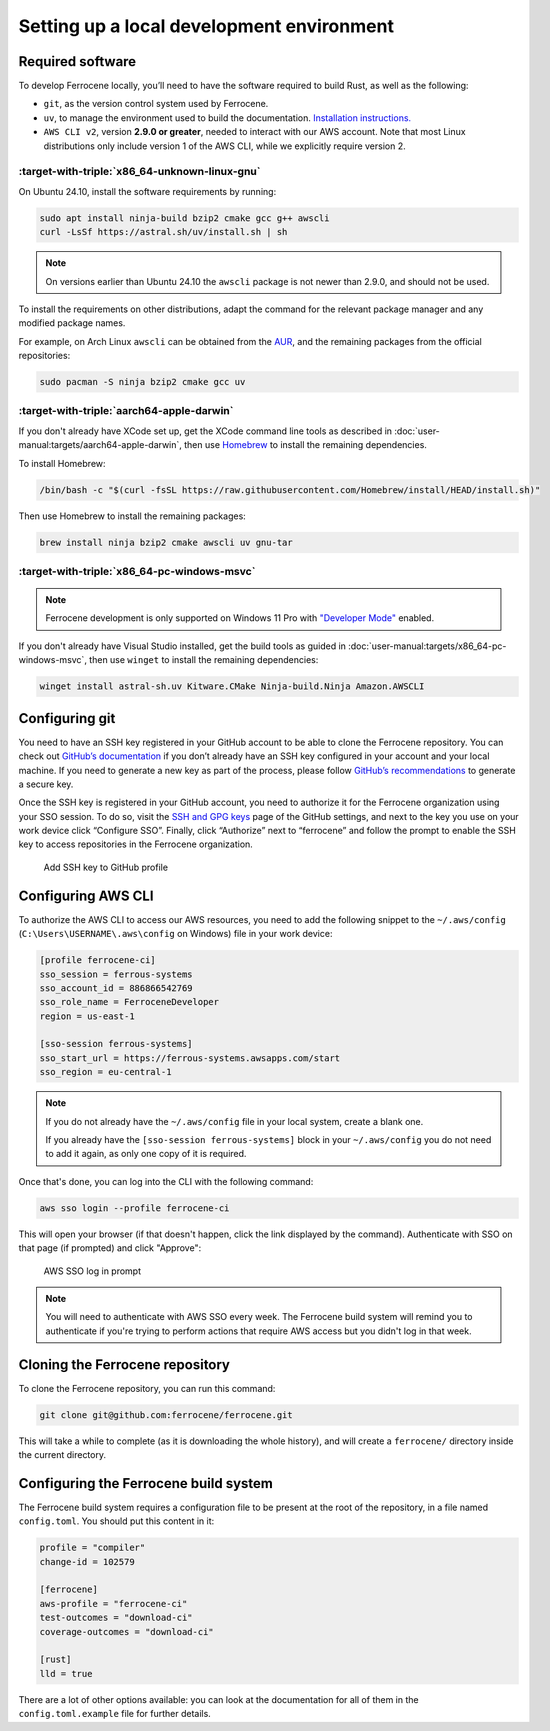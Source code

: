 .. SPDX-License-Identifier: MIT OR Apache-2.0
   SPDX-FileCopyrightText: The Ferrocene Developers

Setting up a local development environment
==========================================

Required software
-----------------

To develop Ferrocene locally, you’ll need to have the software required to build
Rust, as well as the following:

* ``git``, as the version control system used by Ferrocene.

* ``uv``, to manage the environment used to build the documentation. `Installation
  instructions. <https://docs.astral.sh/uv/getting-started/installation/>`_

* ``AWS CLI v2``, version **2.9.0 or greater**, needed to interact with our AWS
  account. Note that most Linux distributions only include version 1 of the AWS
  CLI, while we explicitly require version 2.


:target-with-triple:`x86_64-unknown-linux-gnu`
^^^^^^^^^^^^^^^^^^^^^^^^^^^^^^^^^^^^^^^^^^^^^^

On Ubuntu 24.10, install the software requirements by running:

.. code-block:: bash

   sudo apt install ninja-build bzip2 cmake gcc g++ awscli
   curl -LsSf https://astral.sh/uv/install.sh | sh

.. note::

   On versions earlier than Ubuntu 24.10 the ``awscli`` package is not newer than
   2.9.0, and should not be used.

To install the requirements on other distributions, adapt the command for the relevant package manager and any modified package names.

For example, on Arch Linux ``awscli`` can be obtained from the
`AUR <https://aur.archlinux.org/packages/aws-cli-v2>`_, and the remaining packages
from the official repositories:

.. code-block:: bash

   sudo pacman -S ninja bzip2 cmake gcc uv

:target-with-triple:`aarch64-apple-darwin`
^^^^^^^^^^^^^^^^^^^^^^^^^^^^^^^^^^^^^^^^^^

If you don't already have XCode set up, get the XCode command line tools as
described in :doc:`user-manual:targets/aarch64-apple-darwin`, then use
`Homebrew <https://brew.sh/>`_ to install the remaining dependencies.


To install Homebrew:

.. code-block:: bash

   /bin/bash -c "$(curl -fsSL https://raw.githubusercontent.com/Homebrew/install/HEAD/install.sh)"

Then use Homebrew to install the remaining packages:

.. code-block:: bash

   brew install ninja bzip2 cmake awscli uv gnu-tar


:target-with-triple:`x86_64-pc-windows-msvc`
^^^^^^^^^^^^^^^^^^^^^^^^^^^^^^^^^^^^^^^^^^^^

.. note::

   Ferrocene development is only supported on Windows 11 Pro with
   `"Developer Mode" <https://learn.microsoft.com/en-us/windows/apps/get-started/enable-your-device-for-development#activate-developer-mode>`_
   enabled.

If you don't already have Visual Studio installed, get the build tools as guided
in :doc:`user-manual:targets/x86_64-pc-windows-msvc`, then use ``winget`` to
install the remaining dependencies:

.. code-block:: bash

   winget install astral-sh.uv Kitware.CMake Ninja-build.Ninja Amazon.AWSCLI


Configuring git
---------------

You need to have an SSH key registered in your GitHub account to be able to
clone the Ferrocene repository. You can check out `GitHub’s documentation
<https://docs.github.com/en/authentication/connecting-to-github-with-ssh>`_ if
you don’t already have an SSH key configured in your account and your local
machine.  If you need to generate a new key as part of the process, please
follow `GitHub’s recommendations
<https://docs.github.com/en/authentication/connecting-to-github-with-ssh/generating-a-new-ssh-key-and-adding-it-to-the-ssh-agent#generating-a-new-ssh-key>`_
to generate a secure key.

Once the SSH key is registered in your GitHub account, you need to authorize it
for the Ferrocene organization using your SSO session. To do so, visit the
`SSH and GPG keys <https://github.com/settings/keys>`_  page of the GitHub
settings, and next to the key you use on your work device click “Configure SSO”.
Finally, click “Authorize” next to “ferrocene” and follow the prompt to enable
the SSH key to access repositories in the Ferrocene organization.

.. figure:: figures/add-ssh-key-github.png

   Add SSH key to GitHub profile

Configuring AWS CLI
-------------------

To authorize the AWS CLI to access our AWS resources, you need to add the
following snippet to the ``~/.aws/config`` (``C:\Users\USERNAME\.aws\config`` on Windows) file
in your work device:

.. code-block:: text

   [profile ferrocene-ci]
   sso_session = ferrous-systems
   sso_account_id = 886866542769
   sso_role_name = FerroceneDeveloper
   region = us-east-1

   [sso-session ferrous-systems]
   sso_start_url = https://ferrous-systems.awsapps.com/start
   sso_region = eu-central-1

.. Note::

   If you do not already have the ``~/.aws/config`` file in your local system,
   create a blank one.

   If you already have the ``[sso-session ferrous-systems]`` block in your
   ``~/.aws/config`` you do not need to add it again, as only one copy of it is
   required.

.. _aws-auth:

Once that's done, you can log into the CLI with the following command:

.. code-block:: text

   aws sso login --profile ferrocene-ci

This will open your browser (if that doesn't happen, click the link displayed
by the command). Authenticate with SSO on that page (if prompted) and click
"Approve":

.. figure:: figures/aws-sso-login.png

    AWS SSO log in prompt

.. Note::

   You will need to authenticate with AWS SSO every week. The Ferrocene build
   system will remind you to authenticate if you're trying to perform actions
   that require AWS access but you didn't log in that week.

Cloning the Ferrocene repository
--------------------------------

To clone the Ferrocene repository, you can run this command:

.. code-block:: text

   git clone git@github.com:ferrocene/ferrocene.git

This will take a while to complete (as it is downloading the whole history), and
will create a ``ferrocene/`` directory inside the current directory.

Configuring the Ferrocene build system
--------------------------------------

The Ferrocene build system requires a configuration file to be present at
the root of the repository, in a file named ``config.toml``. You should put this
content in it:

.. code-block:: text

   profile = "compiler"
   change-id = 102579

   [ferrocene]
   aws-profile = "ferrocene-ci"
   test-outcomes = "download-ci"
   coverage-outcomes = "download-ci"

   [rust]
   lld = true

There are a lot of other options available: you can look at the documentation
for all of them in the ``config.toml.example`` file for further details.
